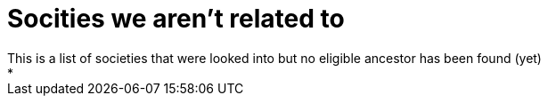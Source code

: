 # Socities we aren't related to
This is a list of societies that were looked into but no eligible ancestor has been found (yet)
*
